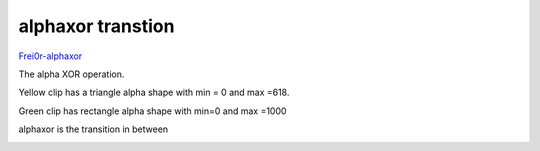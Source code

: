 .. metadata-placeholder

   :authors: - Yuri Chornoivan
             - Ttguy (https://userbase.kde.org/User:Ttguy)

   :license: Creative Commons License SA 4.0

.. _alphaxor:

alphaxor transtion
==================

.. contents::




`Frei0r-alphaxor <http://www.mltframework.org/bin/view/MLT/TransitionFrei0r-alphaxor>`_


The alpha XOR operation. 


Yellow clip has a triangle alpha shape with min = 0 and max =618.


Green clip has rectangle alpha shape with min=0 and max =1000


alphaxor is the transition in between 


.. image:: /images/Kdenlive_Alphaxor.png
   :align: left
   :alt: alphaxor


